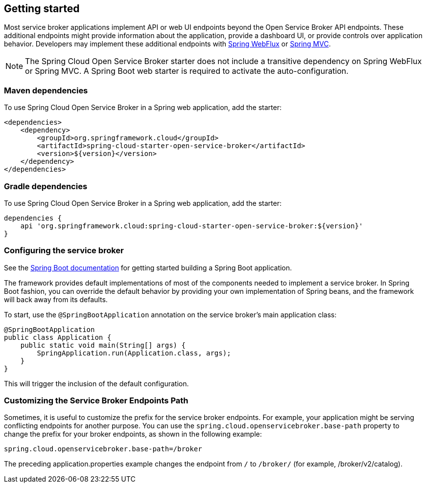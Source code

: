 [[getting-started]]
== Getting started

Most service broker applications implement API or web UI endpoints beyond the Open Service Broker API endpoints.
These additional endpoints might provide information about the application, provide a dashboard UI, or provide controls over application behavior.
Developers may implement these additional endpoints with https://docs.spring.io/spring/docs/current/spring-framework-reference/web-reactive.html[Spring WebFlux] or https://docs.spring.io/spring/docs/current/spring-framework-reference/web.html[Spring MVC].

NOTE: The Spring Cloud Open Service Broker starter does not include a transitive dependency on Spring WebFlux or Spring MVC. A Spring Boot web starter is required to activate the auto-configuration.

=== Maven dependencies

To use Spring Cloud Open Service Broker in a Spring web application, add the starter:

    <dependencies>
        <dependency>
            <groupId>org.springframework.cloud</groupId>
            <artifactId>spring-cloud-starter-open-service-broker</artifactId>
            <version>${version}</version>
        </dependency>
    </dependencies>

=== Gradle dependencies

To use Spring Cloud Open Service Broker in a Spring web application, add the starter:

    dependencies {
        api 'org.springframework.cloud:spring-cloud-starter-open-service-broker:${version}'
    }

=== Configuring the service broker

See the https://docs.spring.io/spring-boot/docs/current/reference/htmlsingle/#getting-started-first-application[Spring Boot documentation] for getting started building a Spring Boot application.

The framework provides default implementations of most of the components needed to implement a service broker.
In Spring Boot fashion, you can override the default behavior by providing your own implementation of Spring beans, and the framework will back away from its defaults.

To start, use the `@SpringBootApplication` annotation on the service broker's main application class:

    @SpringBootApplication
    public class Application {
        public static void main(String[] args) {
            SpringApplication.run(Application.class, args);
        }
    }

This will trigger the inclusion of the default configuration.

=== Customizing the Service Broker Endpoints Path

Sometimes, it is useful to customize the prefix for the service broker endpoints. For example, your application might be serving conflicting endpoints for another purpose. You can use the `spring.cloud.openservicebroker.base-path` property to change the prefix for your broker endpoints, as shown in the following example:

```
spring.cloud.openservicebroker.base-path=/broker
```

The preceding application.properties example changes the endpoint from `/` to `/broker/` (for example, /broker/v2/catalog).
